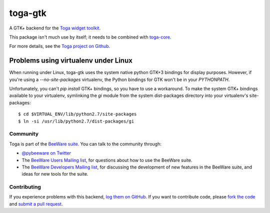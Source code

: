 toga-gtk
========

A GTK+ backend for the `Toga widget toolkit`_.

This package isn't much use by itself; it needs to be combined with `toga-core`_.

For more details, see the `Toga project on Github`_.

Problems using virtualenv under Linux
~~~~~~~~~~~~~~~~~~~~~~~~~~~~~~~~~~~~~

When running under Linux, toga-gtk uses the system native python GTK+3
bindings for display purposes. However, if you're using a `--no-site-packages`
virtualenv, the Python bindings for GTK won't be in your `PYTHONPATH`.

Unfortunately, you can't `pip install` GTK+ bindings, so you have to use a
workaround. To make the system GTK+ bindings available to your virtualenv,
symlinking the `gi` module from the system dist-packages directory into your
virtualenv's site-packages::

    $ cd $VIRTUAL_ENV/lib/python2.7/site-packages
    $ ln -si /usr/lib/python2.7/dist-packages/gi

Community
---------

Toga is part of the `BeeWare suite`_. You can talk to the community through:

* `@pybeeware on Twitter`_

* The `BeeWare Users Mailing list`_, for questions about how to use the BeeWare suite.

* The `BeeWare Developers Mailing list`_, for discussing the development of new features in the BeeWare suite, and ideas for new tools for the suite.

Contributing
------------

If you experience problems with this backend, `log them on GitHub`_. If you
want to contribute code, please `fork the code`_ and `submit a pull request`_.

.. _Toga widget toolkit: http://pybee.org/toga
.. _toga-core: https://github.com/pybee/toga-core
.. _Toga project on Github: https://github.com/pybee/toga
.. _BeeWare suite: http://pybee.org
.. _@pybeeware on Twitter: https://twitter.com/pybeeware
.. _BeeWare Users Mailing list: https://groups.google.com/forum/#!forum/beeware-users
.. _BeeWare Developers Mailing list: https://groups.google.com/forum/#!forum/beeware-developers
.. _log them on Github: https://github.com/pybee/toga-gtk/issues
.. _fork the code: https://github.com/pybee/toga-gtk
.. _submit a pull request: https://github.com/pybee/toga-gtk/pulls


